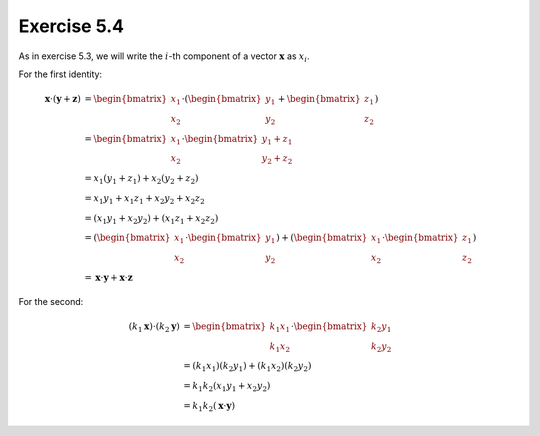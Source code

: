 Exercise 5.4
============

As in exercise 5.3, we will write the :math:`i`-th component of a vector
:math:`\boldsymbol{x}` as :math:`x_i`.

For the first identity:

.. math::
  \boldsymbol{x} \cdot (\boldsymbol{y} + \boldsymbol{z})
    &= \begin{bmatrix}x_1\\x_2\end{bmatrix} \cdot (\begin{bmatrix}y_1\\y_2\end{bmatrix} + \begin{bmatrix}z_1\\z_2\end{bmatrix}) \\
    &= \begin{bmatrix}x_1\\x_2\end{bmatrix} \cdot \begin{bmatrix}y_1+z_1\\y_2+z_2\end{bmatrix} \\
    &= x_1(y_1 + z_1) + x_2(y_2 + z_2) \\
    &= x_1y_1 + x_1z_1 + x_2y_2 + x_2z_2 \\
    &= (x_1y_1 + x_2y_2) + (x_1z_1 + x_2z_2) \\
    &= (\begin{bmatrix}x_1\\x_2\end{bmatrix} \cdot \begin{bmatrix}y_1\\y_2\end{bmatrix}) +
       (\begin{bmatrix}x_1\\x_2\end{bmatrix} \cdot \begin{bmatrix}z_1\\z_2\end{bmatrix}) \\
    &= \boldsymbol{x} \cdot \boldsymbol{y} + \boldsymbol{x} \cdot \boldsymbol{z}

For the second:

.. math::
  (k_1 \boldsymbol{x}) \cdot (k_2 \boldsymbol{y})
    &= \begin{bmatrix}k_1x_1\\k_1x_2\end{bmatrix} \cdot \begin{bmatrix}k_2y_1\\k_2y_2\end{bmatrix} \\
    &= (k_1x_1)(k_2y_1) + (k_1x_2)(k_2y_2) \\
    &= k_1 k_2 (x_1y_1 + x_2y_2) \\
    &= k_1 k_2 (\boldsymbol{x} \cdot \boldsymbol{y})
